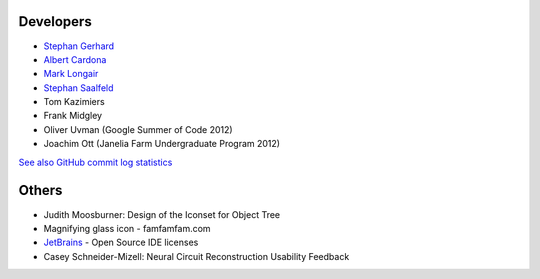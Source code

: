 Developers
----------
- `Stephan Gerhard <http://www.unidesign.ch/>`_
- `Albert Cardona <http://albert.rierol.net/>`_
- `Mark Longair <http://longair.net/mark/>`_
- `Stephan Saalfeld <http://fly.mpi-cbg.de/~saalfeld/>`_
- Tom Kazimiers
- Frank Midgley
- Oliver Uvman (Google Summer of Code 2012)
- Joachim Ott (Janelia Farm Undergraduate Program 2012)

`See also GitHub commit log statistics <https://github.com/acardona/CATMAID/contributors>`_

Others
------
- Judith Moosburner: Design of the Iconset for Object Tree
- Magnifying glass icon - famfamfam.com
- `JetBrains <http://www.jetbrains.com/>`_ - Open Source IDE licenses
- Casey Schneider-Mizell: Neural Circuit Reconstruction Usability Feedback